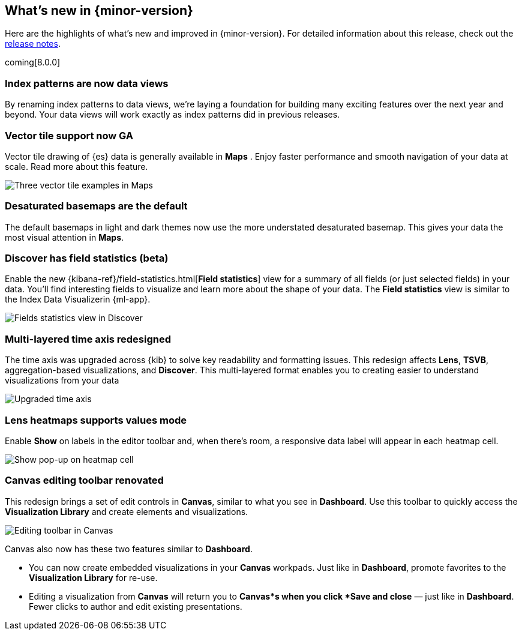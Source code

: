 [[whats-new]]
== What's new in {minor-version}

Here are the highlights of what's new and improved in {minor-version}.
For detailed information about this release,
check out the <<release-notes, release notes>>.

coming[8.0.0]

//NOTE: The notable-highlights tagged regions are re-used in the
//Installation and Upgrade Guide

// tag::notable-highlights[]

[float]
=== Index patterns are now data views
By renaming index patterns to data views, we’re laying a foundation for building
many exciting features over the next year and beyond. Your data views will work
exactly as index patterns did in previous releases.

[float]
=== Vector tile support now GA

Vector tile drawing of {es} data is generally available in *Maps* .
Enjoy faster performance and smooth navigation of your data at scale.
Read more about this feature.

[role="screenshot"]
image::images/highlights-maps.png[Three vector tile examples in Maps]

[float]
=== Desaturated basemaps are the default

The default basemaps in light and dark themes now use
the more understated desaturated basemap. This gives your data the most
visual attention in *Maps*.

[float]
=== Discover has field statistics (beta)

Enable the new {kibana-ref}/field-statistics.html[*Field statistics*] view
for a summary of all fields (or just selected fields) in your data.
You'll find interesting fields to visualize and learn more about the shape of your data.
The *Field statistics* view
is similar to the Index Data Visualizerin {ml-app}.

[role="screenshot"]
image::images/highlights-discover.gif[Fields statistics view in Discover]

[float]
=== Multi-layered time axis redesigned
The time axis was upgraded across {kib} to solve key readability and
formatting issues. This redesign affects *Lens*, *TSVB*,
aggregation-based visualizations, and *Discover*.
This multi-layered format enables you to creating easier to understand visualizations from your data

[role="screenshot"]
image::images/highlights-time-axis.gif[Upgraded time axis]

[float]
=== Lens heatmaps supports values mode

Enable *Show* on labels in the editor toolbar and,
when there’s room, a responsive data label will appear in each heatmap cell.

[role="screenshot"]
image::images/highlights-lens.png[Show pop-up on heatmap cell]

[float]
=== Canvas editing toolbar renovated
This redesign brings a set of edit controls in *Canvas*,
similar to what you see in *Dashboard*.
Use this toolbar to quickly access the *Visualization Library* and
create elements and visualizations.

[role="screenshot"]
image::images/highlights-canvas.png[Editing toolbar in Canvas]

Canvas also now has these two features similar to *Dashboard*.

* You can now create embedded visualizations in your *Canvas* workpads. Just like in *Dashboard*,
promote favorites to the *Visualization Library* for re-use.

* Editing a visualization from *Canvas* will return you to *Canvas*s when you
click *Save and close* &mdash; just like in *Dashboard*. Fewer clicks to author
and edit existing presentations.



// end::notable-highlights[]
